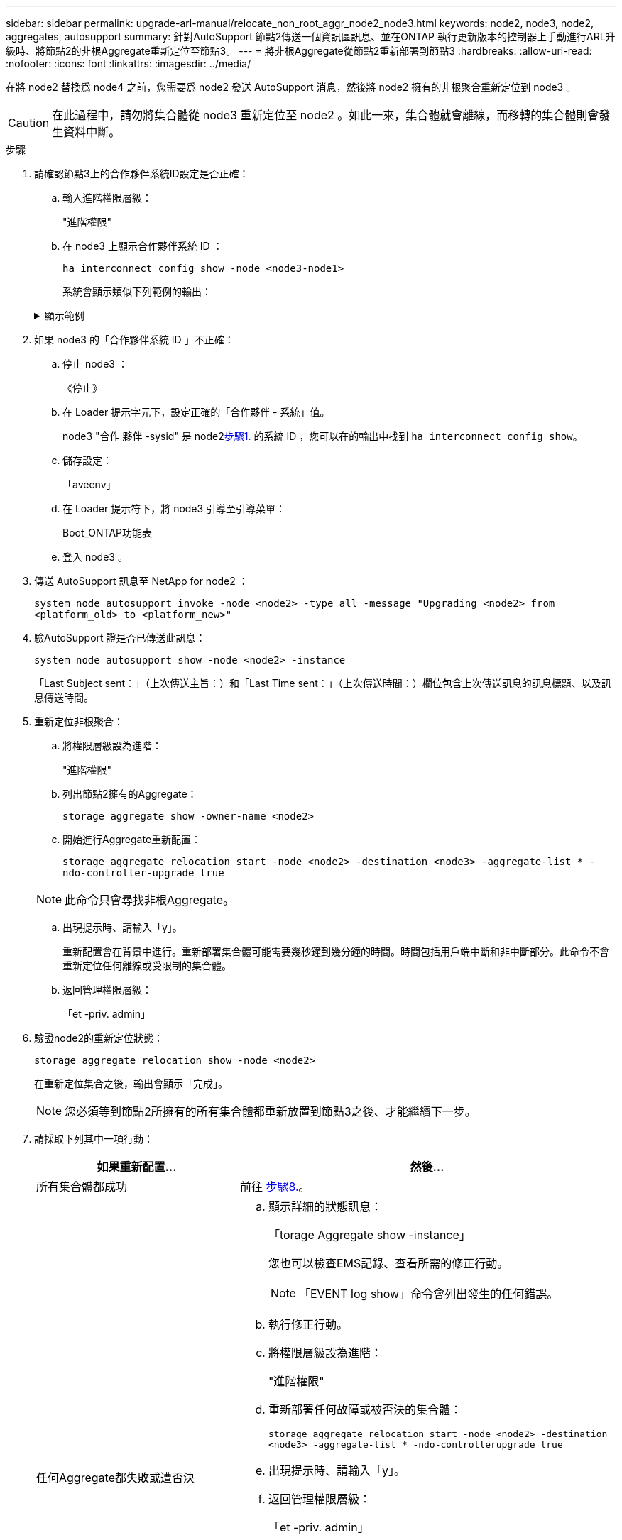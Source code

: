 ---
sidebar: sidebar 
permalink: upgrade-arl-manual/relocate_non_root_aggr_node2_node3.html 
keywords: node2, node3, node2, aggregates, autosupport 
summary: 針對AutoSupport 節點2傳送一個資訊區訊息、並在ONTAP 執行更新版本的控制器上手動進行ARL升級時、將節點2的非根Aggregate重新定位至節點3。 
---
= 將非根Aggregate從節點2重新部署到節點3
:hardbreaks:
:allow-uri-read: 
:nofooter: 
:icons: font
:linkattrs: 
:imagesdir: ../media/


[role="lead"]
在將 node2 替換爲 node4 之前，您需要爲 node2 發送 AutoSupport 消息，然後將 node2 擁有的非根聚合重新定位到 node3 。


CAUTION: 在此過程中，請勿將集合體從 node3 重新定位至 node2 。如此一來，集合體就會離線，而移轉的集合體則會發生資料中斷。

[[verify-partner-sys-id]]
.步驟
. 請確認節點3上的合作夥伴系統ID設定是否正確：
+
.. 輸入進階權限層級：
+
"進階權限"

.. 在 node3 上顯示合作夥伴系統 ID ：
+
`ha interconnect config show -node <node3-node1>`

+
系統會顯示類似下列範例的輸出：

+
.顯示範例
[%collapsible]
====
[listing]
----
cluster::*> ha interconnect config show -node <node>
  (system ha interconnect config show)

                       Node: node3-node1
          Interconnect Type: RoCE
            Local System ID: <node3-system-id>
          Partner System ID: <node2-system-id>
       Connection Initiator: local
                  Interface: external

Port   IP Address
----   -----------------
e4a-17   0.0.0.0
e4b-18   0.0.0.0
----
====


. 如果 node3 的「合作夥伴系統 ID 」不正確：
+
.. 停止 node3 ：
+
《停止》

.. 在 Loader 提示字元下，設定正確的「合作夥伴 - 系統」值。
+
node3 "合作 夥伴 -sysid" 是 node2<<verify-partner-sys-id,步驟1.>> 的系統 ID ，您可以在的輸出中找到 `ha interconnect config show`。

.. 儲存設定：
+
「aveenv」

.. 在 Loader 提示符下，將 node3 引導至引導菜單：
+
Boot_ONTAP功能表

.. 登入 node3 。


. 傳送 AutoSupport 訊息至 NetApp for node2 ：
+
`system node autosupport invoke -node <node2> -type all -message "Upgrading <node2> from <platform_old> to <platform_new>"`

. 驗AutoSupport 證是否已傳送此訊息：
+
`system node autosupport show -node <node2> -instance`

+
「Last Subject sent：」（上次傳送主旨：）和「Last Time sent：」（上次傳送時間：）欄位包含上次傳送訊息的訊息標題、以及訊息傳送時間。

. [[relocate-step5]]重新定位非根聚合：
+
.. 將權限層級設為進階：
+
"進階權限"

.. 列出節點2擁有的Aggregate：
+
`storage aggregate show -owner-name <node2>`

.. 開始進行Aggregate重新配置：
+
`storage aggregate relocation start -node <node2> -destination <node3> -aggregate-list * -ndo-controller-upgrade true`

+

NOTE: 此命令只會尋找非根Aggregate。

.. 出現提示時、請輸入「y」。
+
重新配置會在背景中進行。重新部署集合體可能需要幾秒鐘到幾分鐘的時間。時間包括用戶端中斷和非中斷部分。此命令不會重新定位任何離線或受限制的集合體。

.. 返回管理權限層級：
+
「et -priv. admin」



. 驗證node2的重新定位狀態：
+
`storage aggregate relocation show -node <node2>`

+
在重新定位集合之後，輸出會顯示「完成」。

+

NOTE: 您必須等到節點2所擁有的所有集合體都重新放置到節點3之後、才能繼續下一步。

. 請採取下列其中一項行動：
+
[cols="35,65"]
|===
| 如果重新配置... | 然後... 


| 所有集合體都成功 | 前往 <<man_relocate_2_3_step8,步驟8.>>。 


| 任何Aggregate都失敗或遭否決  a| 
.. 顯示詳細的狀態訊息：
+
「torage Aggregate show -instance」

+
您也可以檢查EMS記錄、查看所需的修正行動。

+

NOTE: 「EVENT log show」命令會列出發生的任何錯誤。

.. 執行修正行動。
.. 將權限層級設為進階：
+
"進階權限"

.. 重新部署任何故障或被否決的集合體：
+
`storage aggregate relocation start -node <node2> -destination <node3> -aggregate-list * -ndo-controllerupgrade true`

.. 出現提示時、請輸入「y」。
.. 返回管理權限層級：
+
「et -priv. admin」



如有必要、您可以使用下列其中一種方法強制重新配置：

** 透過壓倒性的否決檢查：
+
「torage aggregate regate regate regate reg搬 移開始- overre-tetoes true -n控制器升級」

** 覆寫目的地檢查：
+
「torage Aggregate regate regate regate regate reg搬 移開始- overre-destination-checkstrue -ndocn控制 器升級」



如需儲存Aggregate重新配置命令的詳細資訊、請前往 link:other_references.html["參考資料"] 若要使用CLCLI和_例ONTAP 9命令連結至_磁碟和集合管理：手冊頁參考_。

|===
. [[man_region_2_3_step8]] 驗證節點 3 上的所有非根集合體是否均為線上：
+
`storage aggregate show -node <node3> -state offline -root false`

+
如果有任何Aggregate已經離線或變成外部、您必須將其上線、每個Aggregate一次：

+
`storage aggregate online -aggregate <aggregate_name>`

. 驗證節點3上的所有磁碟區是否都處於線上狀態：
+
`volume show -node <node3> -state offline`

+
如果節點3上有任何磁碟區離線、您必須將其上線、每個磁碟區一次：

+
`volume online -vserver <Vserver-name> -volume <volume-name>`

. 確認 node2 沒有任何線上非根集合體：
+
`storage aggregate show -owner-name <node2> -ha-policy sfo -state online`

+
命令輸出不應顯示線上非根Aggregate、因為所有非根線上Aggregate都已重新部署至節點3。


